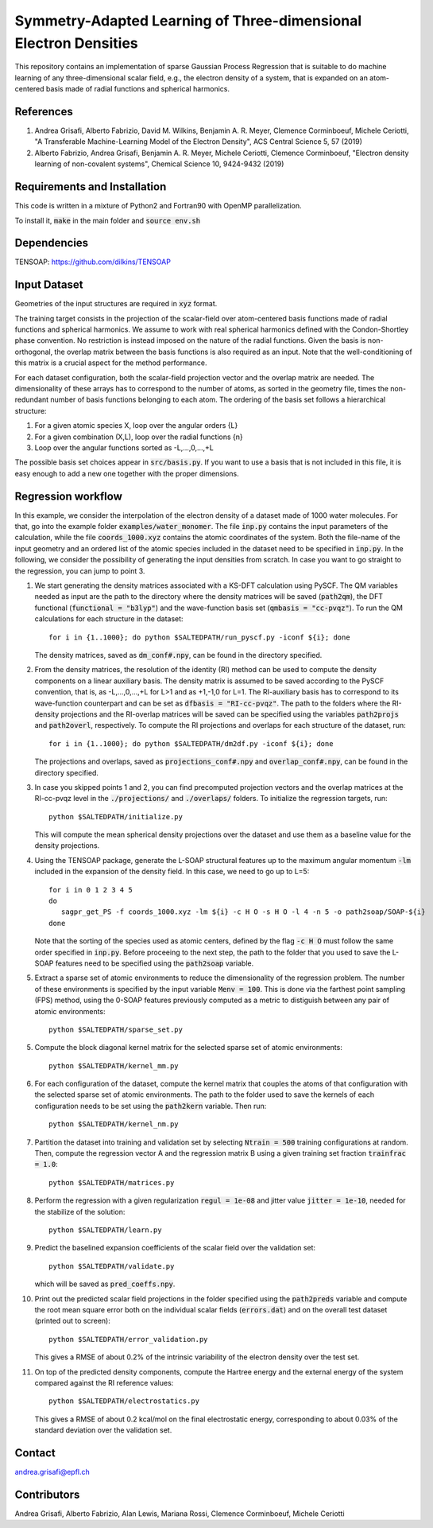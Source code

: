 Symmetry-Adapted Learning of Three-dimensional Electron Densities
=================================================================
This repository contains an implementation of sparse Gaussian Process Regression that is suitable to do machine learning of any three-dimensional scalar field, e.g., the electron density of a system, that is expanded on an atom-centered basis made of radial functions and spherical harmonics. 


References
----------
1. Andrea Grisafi, Alberto Fabrizio, David M. Wilkins, Benjamin A. R. Meyer, Clemence Corminboeuf, Michele Ceriotti, "A Transferable Machine-Learning Model of the Electron Density", ACS Central Science 5, 57 (2019)

2. Alberto Fabrizio, Andrea Grisafi, Benjamin A. R. Meyer, Michele Ceriotti, Clemence Corminboeuf, "Electron density learning of non-covalent systems", Chemical Science 10, 9424-9432 (2019)


Requirements and Installation
-----------------------------
This code is written in a mixture of Python2 and Fortran90 with OpenMP parallelization.

To install it, :code:`make` in the main folder and :code:`source env.sh`  


Dependencies
------------
TENSOAP: https://github.com/dilkins/TENSOAP


Input Dataset
-------------
Geometries of the input structures are required in :code:`xyz` format.

The training target consists in the projection of the scalar-field over atom-centered basis functions made of radial functions and spherical harmonics. We assume to work with real spherical harmonics defined with the Condon-Shortley phase convention. No restriction is instead imposed on the nature of the radial functions. Given the basis is non-orthogonal, the overlap matrix between the basis functions is also required as an input. Note that the well-conditioning of this matrix is a crucial aspect for the method performance.

For each dataset configuration, both the scalar-field projection vector and the overlap matrix are needed. The dimensionality of these arrays has to correspond to the number of atoms, as sorted in the geometry file, times the non-redundant number of basis functions belonging to each atom. The ordering of the basis set follows a hierarchical structure: 

1) For a given atomic species X, loop over the angular orders {L} 

2) For a given combination (X,L), loop over the radial functions {n} 

3) Loop over the angular functions sorted as -L,...,0,...,+L

The possible basis set choices appear in :code:`src/basis.py`. If you want to use a basis that is not included in this file, it is easy enough to add a new one together with the proper dimensions.


Regression workflow 
-------------------
In this example, we consider the interpolation of the electron density of a dataset made of 1000 water molecules. For that, go into the example folder :code:`examples/water_monomer`. The file :code:`inp.py` contains the input parameters of the calculation, while the file :code:`coords_1000.xyz` contains the atomic coordinates of the system. Both the file-name of the input geometry and an ordered list of the atomic species included in the dataset need to be specified in :code:`inp.py`. In the following, we consider the possibility of generating the input densities from scratch. In case you want to go straight to the regression, you can jump to point 3. 

1) We start generating the density matrices associated with a KS-DFT calculation using PySCF. The QM variables needed as input are the path to the directory where the density matrices will be saved (:code:`path2qm`), the DFT functional (:code:`functional = "b3lyp"`) and the wave-function basis set (:code:`qmbasis = "cc-pvqz"`). To run the QM calculations for each structure in the dataset:: 

        for i in {1..1000}; do python $SALTEDPATH/run_pyscf.py -iconf ${i}; done 

   The density matrices, saved as :code:`dm_conf#.npy`, can be found in the directory specified.

2) From the density matrices, the resolution of the identity (RI) method can be used to compute the density components on a linear auxiliary basis. The density matrix is assumed to be saved according to the PySCF convention, that is, as -L,...,0,...,+L for L>1 and as +1,-1,0 for L=1. The RI-auxiliary basis has to correspond to its wave-function counterpart and can be set as :code:`dfbasis = "RI-cc-pvqz"`. The path to the folders where the RI-density projections and the RI-overlap matrices will be saved can be specified using the variables :code:`path2projs` and :code:`path2overl`, respectively. To compute the RI projections and overlaps for each structure of the dataset, run::

       for i in {1..1000}; do python $SALTEDPATH/dm2df.py -iconf ${i}; done

   The projections and overlaps, saved as :code:`projections_conf#.npy` and :code:`overlap_conf#.npy`, can be found in the directory specified.   

3) In case you skipped points 1 and 2, you can find precomputed projection vectors and the overlap matrices at the RI-cc-pvqz level in the :code:`./projections/` and :code:`./overlaps/` folders. To initialize the regression targets, run::

       python $SALTEDPATH/initialize.py

   This will compute the mean spherical density projections over the dataset and use them as a baseline value for the density projections. 

4) Using the TENSOAP package, generate the L-SOAP structural features up to the maximum angular momentum :code:`-lm` included in the expansion of the density field. In this case, we need to go up to L=5:: 

        for i in 0 1 2 3 4 5
        do      
           sagpr_get_PS -f coords_1000.xyz -lm ${i} -c H O -s H O -l 4 -n 5 -o path2soap/SOAP-${i}
        done 

   Note that the sorting of the species used as atomic centers, defined by the flag :code:`-c H O` must follow the same order specified in :code:`inp.py`. Before proceeing to the next step, the path to the folder that you used to save the L-SOAP features need to be specified using the :code:`path2soap` variable. 

5) Extract a sparse set of atomic environments to reduce the dimensionality of the regression problem. The number of these environments is specified by the input variable :code:`Menv = 100`. This is done via the farthest point sampling (FPS) method, using the 0-SOAP features previously computed as a metric to distiguish between any pair of atomic environments::

        python $SALTEDPATH/sparse_set.py 


5) Compute the block diagonal kernel matrix for the selected sparse set of atomic environments::  

        python $SALTEDPATH/kernel_mm.py 

6) For each configuration of the dataset, compute the kernel matrix that couples the atoms of that configuration with the selected sparse set of atomic environments. The path to the folder used to save the kernels of each configuration needs to be set using the :code:`path2kern` variable. Then run:: 

        python $SALTEDPATH/kernel_nm.py 

7) Partition the dataset into training and validation set by selecting :code:`Ntrain = 500` training configurations at random. Then, compute the regression vector A and the regression matrix B using a given training set fraction :code:`trainfrac = 1.0`::

        python $SALTEDPATH/matrices.py 

8) Perform the regression with a given regularization :code:`regul = 1e-08` and jitter value :code:`jitter = 1e-10`, needed for the stabilize of the solution::

        python $SALTEDPATH/learn.py 

9) Predict the baselined expansion coefficients of the scalar field over the validation set::

        python $SALTEDPATH/validate.py 
   
   which will be saved as :code:`pred_coeffs.npy`.

10) Print out the predicted scalar field projections in the folder specified using the :code:`path2preds` variable and compute the root mean square error both on the individual scalar fields (:code:`errors.dat`) and on the overall test dataset (printed out to screen):: 

        python $SALTEDPATH/error_validation.py


    This gives a RMSE of about 0.2% of the intrinsic variability of the electron density over the test set.

11) On top of the predicted density components, compute the Hartree energy and the external energy of the system compared against the RI reference values::

        python $SALTEDPATH/electrostatics.py


    This gives a RMSE of about 0.2 kcal/mol on the final electrostatic energy, corresponding to about 0.03% of the standard deviation over the validation set.


Contact
-------
andrea.grisafi@epfl.ch


Contributors
------------
Andrea Grisafi, Alberto Fabrizio, Alan Lewis, Mariana Rossi, Clemence Corminboeuf, Michele Ceriotti
